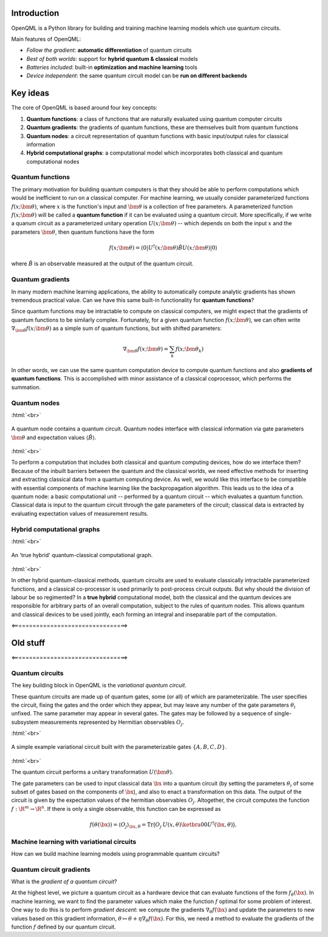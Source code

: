.. role:: html(raw)
   :format: html

.. _introduction:

Introduction
============

OpenQML is a Python library for building and training machine learning models which use quantum circuits.

Main features of OpenQML:

- *Follow the gradient*: **automatic differentiation** of quantum circuits
- *Best of both worlds*: support for **hybrid quantum & classical** models
- *Batteries included*: built-in **optimization and machine learning** tools
- *Device independent*: the same quantum circuit model can be **run on different backends**

Key ideas
=============

The core of OpenQML is based around four key concepts:

1. **Quantum functions**: a class of functions that are naturally evaluated using quantum computer circuits

2. **Quantum gradients**: the gradients of quantum functions, these are themselves built from quantum functions

3. **Quantum nodes**: a circuit representation of quantum functions with basic input/output rules for classical information

4. **Hybrid computational graphs**: a computational model which incorporates both classical and quantum computational nodes


Quantum functions
-----------------

The primary motivation for building quantum computers is that they should be able to perform computations which would be inefficient to run on a classical computer. For machine learning, we usually consider parameterized functions :math:`f(x;\bm{\theta})`, where :math:`x` is the function's input and :math:`\bm{\theta}` is a collection of free parameters. A parameterized function :math:`f(x;\bm{\theta})` will be called a **quantum function** if it can be evaluated using a quantum circuit. More specifically, if we write a quanum circuit as a parameterized unitary operation :math:`U(x;\bm{\theta})` -- which depends on both the input :math:`x` and the parameters :math:`\bm{\theta}`, then quantum functions have the form

.. math:: f(x; \bm{\theta}) = \langle 0 | U^\dagger(x;\bm{\theta})\hat{B}U(x;\bm{\theta}) | 0 \rangle

where :math:`\hat{B}` is an observable measured at the output of the quantum circuit.

Quantum gradients
-----------------

In many modern machine learning applications, the ability to automatically compute analytic gradients has shown tremendous practical value. Can we have this same built-in functionality for **quantum functions**? 

Since quantum functions may be intractable to compute on classical computers, we might expect that the gradients of quantum functions to be similarly complex. Fortunately, for a given quantum function :math:`f(x;\bm{\theta})`, we can often write :math:`\nabla_{\bm{\theta}}f(x;\bm{\theta})` as a simple sum of quantum functions, but with shifted parameters: 

.. math:: \nabla_{\bm{\theta}}f(x; \bm{\theta}) = \sum_k f(x; \bm{\theta}_k)

In other words, we can use the same quantum computation device to compute quantum functions and also **gradients of quantum functions**. This is accomplished with minor assistance of a classical coprocessor, which performs the summation.

Quantum nodes
-------------

:html:`<br>`

.. figure:: ./_static/quantum_node.svg
    :align: center
    :width: 70%
    :target: javascript:void(0);

    A quantum node contains a quantum circuit. Quantum nodes interface with classical information via gate parameters :math:`\bm{\theta}` and expectation values :math:`\langle \hat{B} \rangle`.

:html:`<br>`

To perform a computation that includes both classical and quantum computing devices, how do we interface them? Because of the inbuilt barriers between the quantum and the classical worlds, we need effective methods for inserting and extracting classical data from a quantum computing device. As well, we would like this interface to be compatible with essential components of machine learning like the backpropagation algorithm. This leads us to the idea of a quantum node: a basic computational unit -- performed by a quantum circuit -- which evaluates a quantum function. Classical data is input to the quantum circuit through the gate parameters of the circuit; classical data is extracted by evaluating expectation values of measurement results.

Hybrid computational graphs
---------------------------

:html:`<br>`

.. figure:: ./_static/hybrid_graph.svg
    :align: center
    :width: 70%
    :target: javascript:void(0);

    An 'true hybrid' quantum-classical computational graph.

:html:`<br>`

In other hybrid quantum-classical methods, quantum circuits are used to evaluate classically intractable parameterized functions, and a classical co-processor is used primarily to post-process circuit outputs. But why should the division of labour be so regimented? In a **true hybrid** computational model, both the classical and the quantum devices are responsible for arbitrary parts of an overall computation, subject to the rules of quantum nodes. This allows quantum and classical devices to be used jointly, each forming an integral and inseparable part of the computation.

<=================================>

Old stuff
==========

<=================================>

Quantum circuits
--------------------

The key building block in OpenQML is the *variational quantum circuit*.

These quantum circuits are made up of quantum gates, some (or all) of which are parameterizable.
The user specifies the circuit, fixing the gates and the order which they appear, but may leave any number of the gate parameters :math:`\theta_i` unfixed.
The same parameter may appear in several gates.
The gates may be followed by a sequence of single-subsystem measurements represented by Hermitian observables :math:`O_j`.

:html:`<br>`

.. figure:: ./_static/var_circuit.svg
    :align: center
    :width: 70%
    :target: javascript:void(0);

    A simple example variational circuit built with the parameterizable gates :math:`\{A,B,C,D\}`.

:html:`<br>`

The quantum circuit performs a unitary transformation :math:`U(\bm{\theta})`.

The gate parameters can be used to input classical data :math:`\bx` into a quantum circuit (by setting the parameters :math:`\theta_i` of some subset of gates based on the components of :math:`\bx`), and also to enact a transformation on this data.
The output of the circuit is given by the expectation values of the hermitian observables :math:`O_j`.
Altogether, the circuit computes the function :math:`f: \R^m \to \R^n`.
If there is only a single observable, this function can be expressed as

.. math:: f(\theta(\bx)) = \langle O_j \rangle_{\bx,\theta} = \mathrm{Tr}\big(O_j \: U(x, \theta)\ketbra{0}{0}U^\dagger(\bx, \theta)\big).

Machine learning with variational circuits
--------------------------------------------------

How can we build machine learning models using programmable quantum circuits?


Quantum circuit gradients
-------------------------

What is the *gradient of a quantum circuit*?

At the highest level, we picture a quantum circuit as a hardware device that can evaluate functions of the form :math:`f_{\theta}(\bx)`. In machine learning, we want to find the parameter values which make the function :math:`f` optimal for some problem of interest. One way to do this is to perform *gradient descent*: we compute the gradients :math:`\nabla_\theta f(\bx)` and update the parameters to new values based on this gradient information, :math:`\theta\mapsto\theta + \eta\nabla_\theta f(\bx)`. For this, we need a method to evaluate the gradients of the function :math:`f` defined by our quantum circuit.
